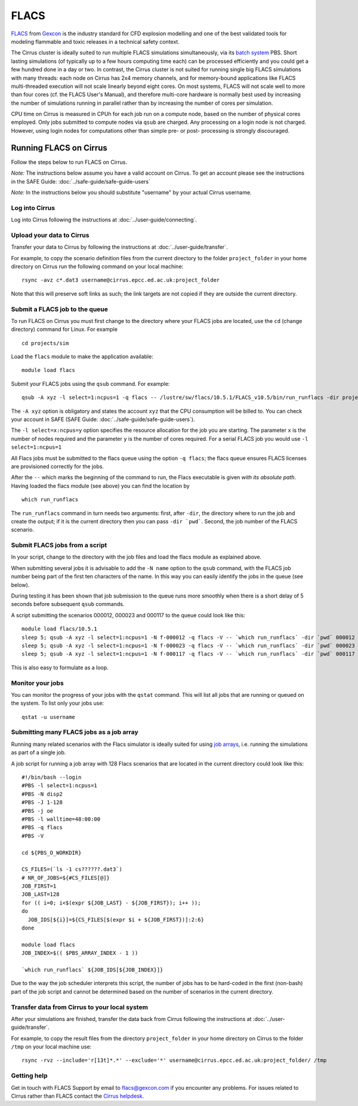 
FLACS
=====

`FLACS <http://www.gexcon.com/index.php?/flacs-software/article/FLACS-Overview>`_
from `Gexcon <http://www.gexcon.com>`_
is the industry standard for CFD explosion modelling and one of the best validated tools
for modeling flammable and toxic releases in a technical safety context.

The Cirrus cluster is ideally suited to run multiple FLACS simulations
simultaneously, via its `batch system <../user-guide/batch.html>`_ PBS.
Short lasting simulations (of typically
up to a few hours computing time each) can be processed efficiently and you
could get a few hundred done in a day or two.
In contrast, the Cirrus cluster is not
suited for running single big FLACS simulations with many threads:
each node on Cirrus has 2x4 memory channels, and for memory-bound applications
like FLACS multi-threaded execution will not scale linearly beyond eight cores.
On most systems, FLACS will not scale well to more than four cores (cf. the
FLACS User's Manual), and therefore multi-core hardware is normally best used
by increasing the number of simulations running in parallel rather than by
increasing the number of cores per simulation.

CPU time on Cirrus is measured in CPUh for each job run on a compute node,
based on the number of physical cores employed.
Only jobs submitted to compute nodes via ``qsub`` are charged. Any
processing on a login node is not charged.
However, using login nodes for computations other than simple pre- or post-
processing is strongly discouraged.

Running FLACS on Cirrus
-----------------------

Follow the steps below to run FLACS on Cirrus.

*Note:* The instructions below assume you have a valid account on Cirrus. To
get an account please see the instructions in the SAFE Guide: :doc:`../safe-guide/safe-guide-users`

*Note:* In the instructions below you should substitute "username" by
your actual Cirrus username.

Log into Cirrus
~~~~~~~~~~~~~~~

Log into Cirrus following the instructions at :doc:`../user-guide/connecting`.

Upload your data to Cirrus
~~~~~~~~~~~~~~~~~~~~~~~~~~

Transfer your data to Cirrus by following the instructions at
:doc:`../user-guide/transfer`.

For example, to copy the scenario definition files from the current
directory to the folder ``project_folder`` in your home directory on
Cirrus run the following command on your local machine:

::

   rsync -avz c*.dat3 username@cirrus.epcc.ed.ac.uk:project_folder

Note that this will preserve soft links as such; the link targets
are not copied if they are outside the current directory.

Submit a FLACS job to the queue
~~~~~~~~~~~~~~~~~~~~~~~~~~~~~~~

To run FLACS on Cirrus you must first change to the directory where
your FLACS jobs are located, use the ``cd`` (change directory) command for
Linux. For example

::

   cd projects/sim


Load the ``flacs`` module to make the application available:

::

   module load flacs

Submit your FLACS jobs using the ``qsub`` command.
For example:

::

   qsub -A xyz -l select=1:ncpus=1 -q flacs -- /lustre/sw/flacs/10.5.1/FLACS_v10.5/bin/run_runflacs -dir projects/sim 010101

The ``-A xyz`` option is obligatory and states the account ``xyz``
that the CPU consumption will be billed to. You can check your
account in SAFE (SAFE Guide: :doc:`../safe-guide/safe-guide-users`).

The ``-l select=x:ncpus=y`` option specifies the resource allocation for
the job you are starting. The parameter ``x`` is the number of nodes
required and the parameter ``y`` is the number of cores required. For
a serial FLACS job you would use ``-l select=1:ncpus=1``

All Flacs jobs must be submitted to the flacs queue using the option
``-q flacs``; the flacs queue ensures FLACS licenses are provisioned
correctly for the jobs.

After the ``--`` which marks the beginning of the command to run, the
Flacs executable is given *with its absolute path*.
Having loaded the flacs module (see above) you can find the location
by 

::

   which run_runflacs

The ``run_runflacs`` command in turn needs two arguments: first, after
``-dir``, the directory where to run the job and create the output; if
it is the current directory then you can pass ``-dir `pwd```.
Second, the job number of the FLACS scenario.

Submit FLACS jobs from a script
~~~~~~~~~~~~~~~~~~~~~~~~~~~~~~~

In your script, change to the directory with the job files and load the flacs
module as explained above.

When submitting several jobs it is advisable to add the ``-N name``
option to the ``qsub`` command, with the FLACS job number being part
of the first ten characters of the name. In this way you can easily
identify the jobs in the queue (see below).

During testing it has been shown that job submission to the queue runs
more smoothly when there is a short delay of 5 seconds before subsequent
``qsub`` commands.

A script submitting the scenarios 000012, 000023 and 000117 to the queue
could look like this:

::

   module load flacs/10.5.1
   sleep 5; qsub -A xyz -l select=1:ncpus=1 -N f-000012 -q flacs -V -- `which run_runflacs` -dir `pwd` 000012
   sleep 5; qsub -A xyz -l select=1:ncpus=1 -N f-000023 -q flacs -V -- `which run_runflacs` -dir `pwd` 000023
   sleep 5; qsub -A xyz -l select=1:ncpus=1 -N f-000117 -q flacs -V -- `which run_runflacs` -dir `pwd` 000117

This is also easy to formulate as a loop. 


Monitor your jobs
~~~~~~~~~~~~~~~~~

You can monitor the progress of your jobs with the ``qstat`` command.
This will list all jobs that are running or queued on the system. To list 
only your jobs use:

::

   qstat -u username


Submitting many FLACS jobs as a job array
~~~~~~~~~~~~~~~~~~~~~~~~~~~~~~~~~~~~~~~~~

Running many related scenarios with the Flacs simulator is ideally suited for
using `job arrays <../user-guide/batch.html#job-arrays>`_, i.e. running the
simulations as part of a single job.

A job script for running a job array with 128 Flacs scenarios that are located in
the current directory could look like this:

::

    #!/bin/bash --login
    #PBS -l select=1:ncpus=1
    #PBS -N disp2
    #PBS -J 1-128
    #PBS -j oe
    #PBS -l walltime=48:00:00
    #PBS -q flacs
    #PBS -V

    cd ${PBS_O_WORKDIR}

    CS_FILES=(`ls -1 cs??????.dat3`)
    # NR_OF_JOBS=${#CS_FILES[@]}
    JOB_FIRST=1
    JOB_LAST=128
    for (( i=0; i<$(expr ${JOB_LAST} - ${JOB_FIRST}); i++ ));
    do
      JOB_IDS[${i}]=${CS_FILES[$(expr $i + ${JOB_FIRST})]:2:6}
    done

    module load flacs
    JOB_INDEX=$(( $PBS_ARRAY_INDEX - 1 ))

    `which run_runflacs` ${JOB_IDS[${JOB_INDEX}]}

Due to the way the job scheduler interprets this script, the number
of jobs has to be hard-coded in the first (non-bash) part of the job
script and cannot be determined based on the number of scenarios in
the current directory.


Transfer data from Cirrus to your local system
~~~~~~~~~~~~~~~~~~~~~~~~~~~~~~~~~~~~~~~~~~~~~~

After your simulations are finished, transfer the data back from Cirrus
following the instructions at :doc:`../user-guide/transfer`.

For example, to copy the result files from the directory ``project_folder``
in your home directory on Cirrus to the folder ``/tmp`` on your local
machine use:

::

   rsync -rvz --include='r[13t]*.*' --exclude='*' username@cirrus.epcc.ed.ac.uk:project_folder/ /tmp




Getting help
~~~~~~~~~~~~
Get in touch with FLACS Support by email to flacs@gexcon.com if you
encounter any problems. For issues related to Cirrus rather than
FLACS contact the `Cirrus helpdesk <http://www.cirrus.ac.uk/support/>`__.
